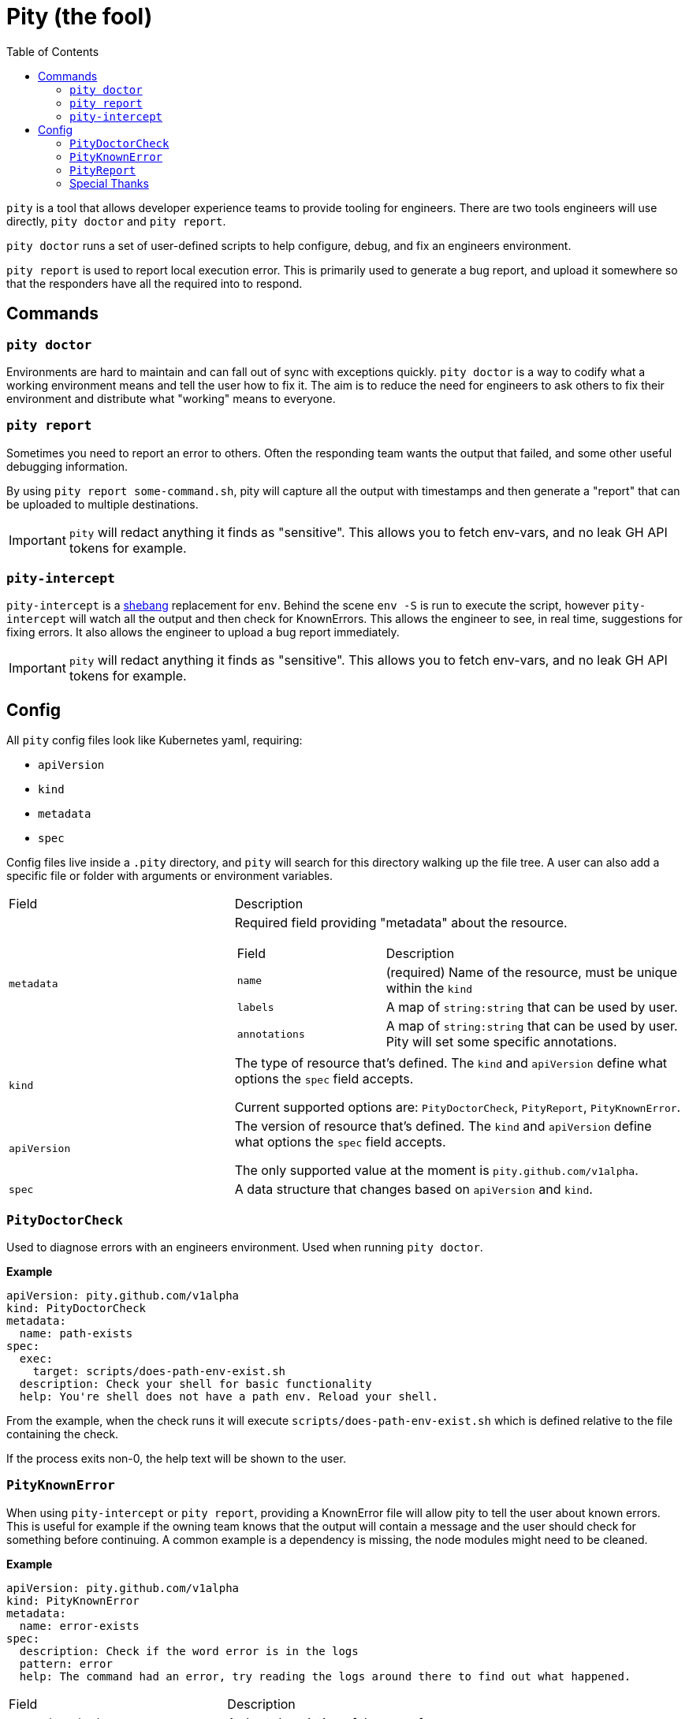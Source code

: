 = Pity (the fool)
:toc:
:exampleDir: examples

`pity` is a tool that allows developer experience teams to provide tooling for engineers.
There are two tools engineers will use directly, `pity doctor` and `pity report`.

`pity doctor` runs a set of user-defined scripts to help configure, debug, and fix an engineers environment.

`pity report` is used to report local execution error.
This is primarily used to generate a bug report, and upload it somewhere so that the responders have all the required into to respond.

== Commands

=== `pity doctor`

Environments are hard to maintain and can fall out of sync with exceptions quickly.
`pity doctor` is a way to codify what a working environment means and tell the user how to fix it.
The aim is to reduce the need for engineers to ask others to fix their environment and distribute what "working" means to everyone.

=== `pity report`

Sometimes you need to report an error to others.
Often the responding team wants the output that failed, and some other useful debugging information.

By using `pity report some-command.sh`, pity will capture all the output with timestamps and then generate a "report" that can be uploaded to multiple destinations.

IMPORTANT: `pity` will redact anything it finds as "sensitive".
This allows you to fetch env-vars, and no leak GH API tokens for example.

=== `pity-intercept`

`pity-intercept` is a https://en.wikipedia.org/wiki/Shebang_(Unix)[shebang] replacement for `env`.
Behind the scene `env -S` is run to execute the script, however `pity-intercept` will watch all the output and then check for KnownErrors.
This allows the engineer to see, in real time, suggestions for fixing errors.
It also allows the engineer to upload a bug report immediately.

IMPORTANT: `pity` will redact anything it finds as "sensitive".
This allows you to fetch env-vars, and no leak GH API tokens for example.

== Config

All `pity` config files look like Kubernetes yaml, requiring:

- `apiVersion`
- `kind`
- `metadata`
- `spec`

Config files live inside a `.pity` directory, and `pity` will search for this directory walking up the file tree.
A user can also add a specific file or folder with arguments or environment variables.

[cols="1,2"]
|===
| Field
| Description

a| `metadata`
a| Required field providing "metadata" about the resource.
[cols="1,2"]
!===
! Field
! Description

a! `name`
a! (required) Name of the resource, must be unique within the `kind`

a! `labels`
a! A map of `string:string` that can be used by user.

a! `annotations`
a! A map of `string:string` that can be used by user. Pity will set some specific annotations.

!===

a| `kind`
a| The type of resource that's defined. The `kind` and `apiVersion` define what options the `spec` field accepts.

Current supported options are: `PityDoctorCheck`, `PityReport`, `PityKnownError`.

a| `apiVersion`
a| The version of resource that's defined. The `kind` and `apiVersion` define what options the `spec` field accepts.

The only supported value at the moment is `pity.github.com/v1alpha`.

a| `spec`
| A data structure that changes based on `apiVersion` and `kind`.

|===


=== `PityDoctorCheck`

Used to diagnose errors with an engineers environment. Used when running `pity doctor`.

**Example**

[source,yaml]
....
apiVersion: pity.github.com/v1alpha
kind: PityDoctorCheck
metadata:
  name: path-exists
spec:
  exec:
    target: scripts/does-path-env-exist.sh
  description: Check your shell for basic functionality
  help: You're shell does not have a path env. Reload your shell.
....

From the example, when the check runs it will execute `scripts/does-path-env-exist.sh` which is defined relative to the file containing the check.

If the process exits non-0, the help text will be shown to the user.

=== `PityKnownError`

When using `pity-intercept` or `pity report`, providing a KnownError file will allow pity to tell the user about known errors.
This is useful for example if the owning team knows that the output will contain a message and the user should check for something before continuing.
A common example is a dependency is missing, the node modules might need to be cleaned.

**Example**

[source,yaml]
....
apiVersion: pity.github.com/v1alpha
kind: PityKnownError
metadata:
  name: error-exists
spec:
  description: Check if the word error is in the logs
  pattern: error
  help: The command had an error, try reading the logs around there to find out what happened.
....

[cols="1,2"]
|===
| Field
| Description

a| `.spec.description`
| A short description of the error, for `pity config`

a| `.spec.pattern`
| A regex pattern to search all output for (standard error and standard out)

a| `.spec.help`
| The text that will be shown to a user when the pattern matches
|===

=== `PityReport`

When using `pity-intercept` or `pity report`, a user is able to upload the error for sharing.
`PityReport` defines where to upload, and any additional commands that should be and output included in the report.

In order to use GitHub Issue as the destination, you MUST have the env var `GH_TOKEN` set to a valid https://docs.github.com/en/authentication/keeping-your-account-and-data-secure/managing-your-personal-access-tokens[Personal Access Token].
If you do not, pity cannot publish the report.

If your users won't always be logged into GitHub, we recommend using RustyPaste as an alternative.

**Example**

[source,yaml]
....
apiVersion: pity.github.com/v1alpha
kind: PityReport
metadata:
  name: report
spec:
  additionalData:
    username: id -u
    ruby: which ruby
    node: which node
    nodeVersion: node -v
  destination:
    githubIssue:
      owner: ethankhall
      repo: dummy-repo
....

[cols="1,2"]
|===
| Field
| Description

a| `.spec.additionalData`
| A map of `name` to `command`. Pity will run the command and capture the output as part of the report.

a| `.spec.destination`
a| Currently, supports GitHub Issues and https://github.com/orhun/rustypaste[`RustyPaste`] as a source.
Additional options will be added in the future.

a| `.spec.destination.githubIssue.owner`
a| (required) GitHub owner part of the slug. (ie. `ethankhall`)

a| `.spec.destination.githubIssue.owner`
a| (required) GitHub repo name (ie. `pity`)

a| `.spec.destination.githubIssue.tags`
a| List of tags to add to the issue.

a| `.spec.destination.rustyPaste.url`
a| URL to upload the report to.
|===

=== Special Thanks

We took our redaction string from https://github.com/sirwart/ripsecrets[sirwart/ripsecrets].